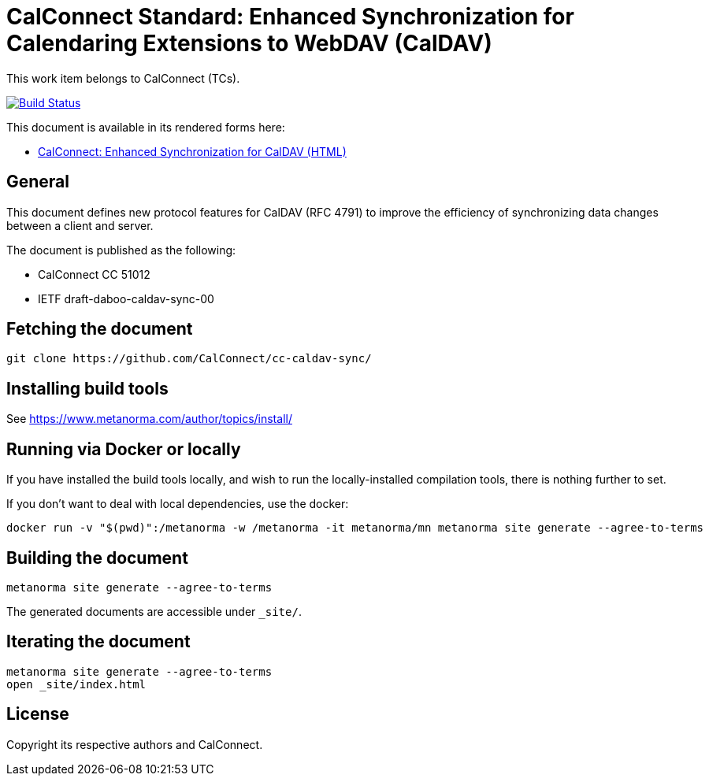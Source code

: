 = CalConnect Standard: Enhanced Synchronization for Calendaring Extensions to WebDAV (CalDAV)

This work item belongs to CalConnect (TCs).

image:https://github.com/CalConnect/cc-caldav-sync/workflows/generate/badge.svg["Build Status", link="https://github.com/CalConnect/cc-caldav-sync/actions?workflow=generate"]

This document is available in its rendered forms here:

* https://calconnect.github.io/cc-caldav-sync/[CalConnect: Enhanced Synchronization for CalDAV (HTML)]

== General

This document defines new protocol features for CalDAV (RFC 4791) to improve the efficiency of synchronizing data changes between a client and server.

The document is published as the following:

* CalConnect CC 51012
* IETF draft-daboo-caldav-sync-00


== Fetching the document

[source,sh]
----
git clone https://github.com/CalConnect/cc-caldav-sync/
----


== Installing build tools

See https://www.metanorma.com/author/topics/install/


== Running via Docker or locally

If you have installed the build tools locally, and wish to run the
locally-installed compilation tools, there is nothing further to set.

If you don't want to deal with local dependencies, use the docker:

[source,sh]
----
docker run -v "$(pwd)":/metanorma -w /metanorma -it metanorma/mn metanorma site generate --agree-to-terms
----


== Building the document

[source,sh]
----
metanorma site generate --agree-to-terms
----

The generated documents are accessible under `_site/`.


== Iterating the document

[source,sh]
----
metanorma site generate --agree-to-terms
open _site/index.html
----


== License

Copyright its respective authors and CalConnect.

